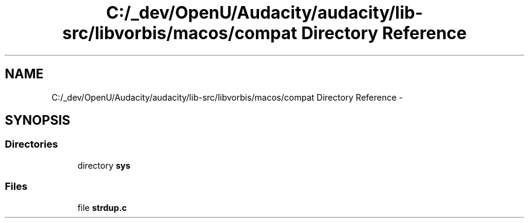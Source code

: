 .TH "C:/_dev/OpenU/Audacity/audacity/lib-src/libvorbis/macos/compat Directory Reference" 3 "Thu Apr 28 2016" "Audacity" \" -*- nroff -*-
.ad l
.nh
.SH NAME
C:/_dev/OpenU/Audacity/audacity/lib-src/libvorbis/macos/compat Directory Reference \- 
.SH SYNOPSIS
.br
.PP
.SS "Directories"

.in +1c
.ti -1c
.RI "directory \fBsys\fP"
.br
.in -1c
.SS "Files"

.in +1c
.ti -1c
.RI "file \fBstrdup\&.c\fP"
.br
.in -1c
